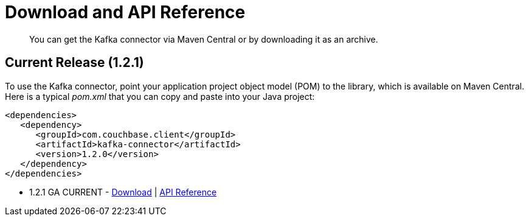 = Download and API Reference
:page-type: concept

[abstract]
You can get the Kafka connector via Maven Central or by downloading it as an archive.

== Current Release (1.2.1)

To use the Kafka connector, point your application project object model (POM) to the library, which is available on Maven Central.
Here is a typical [.path]_pom.xml_ that you can copy and paste into your Java project:

[source,xml]
----
<dependencies>
   <dependency>
      <groupId>com.couchbase.client</groupId>
      <artifactId>kafka-connector</artifactId>
      <version>1.2.0</version>
   </dependency>
</dependencies>
----

* 1.2.1 GA CURRENT - http://packages.couchbase.com/clients/kafka/1.2.1/Couchbase-Kafka-Connector-1.2.1.zip[Download^] | http://docs.couchbase.com/sdk-api/couchbase-kafka-connector-1.2.1/[API Reference^]
